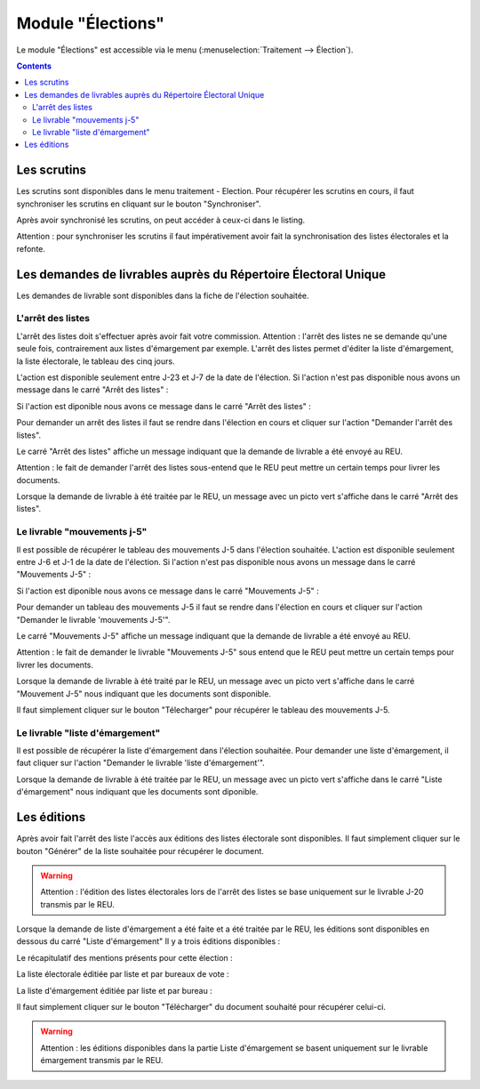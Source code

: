 ##################
Module "Élections"
##################

Le module "Élections" est accessible via le menu
(:menuselection:`Traitement --> Élection`).

.. image:: a_module_election_menu.png

.. contents::

Les scrutins
############

Les scrutins sont disponibles dans le menu traitement - Election.
Pour récupérer les scrutins en cours, il faut synchroniser les scrutins en cliquant sur le bouton "Synchroniser".

.. image:: a_module_election_scrutin_synchronisation.png

Après avoir synchronisé les scrutins, on peut accéder à ceux-ci dans le listing.

.. image:: a_module_election_scrutin_listing.png

Attention : pour synchroniser les scrutins il faut impérativement avoir fait la synchronisation des listes électorales et la refonte.

Les demandes de livrables auprès du Répertoire Électoral Unique
###############################################################

Les demandes de livrable sont disponibles dans la fiche de l'élection souhaitée.

******************
L'arrêt des listes
******************

L'arrêt des listes doit s'effectuer après avoir fait votre commission.
Attention : l'arrêt des listes ne se demande qu'une seule fois, contrairement aux listes d'émargement par exemple.
L'arrêt des listes permet d'éditer la liste d'émargement, la liste électorale, le tableau des cinq jours.

.. image:: a_module_election_scrutin_j20.png

L'action est disponible seulement entre J-23 et J-7 de la date de l'élection.
Si l'action n'est pas disponible nous avons un message dans le carré "Arrêt des listes" :

.. image:: a_module_election_scrutin_bloc_pas_propice_j20.png

Si l'action est diponible nous avons ce message dans le carré "Arrêt des listes" : 

.. image:: a_module_election_scrutin_bloc_propice_j20.png

Pour demander un arrêt des listes il faut se rendre dans l'élection en cours et cliquer sur l'action "Demander l'arrêt des listes".

.. image:: a_module_election_scrutin_action_j20.png

Le carré "Arrêt des listes" affiche un message indiquant que la demande de livrable a été envoyé au REU.

.. image:: a_module_election_scrutin_livrable_j20_attente.png

Attention : le fait de demander l'arrêt des listes sous-entend que le REU peut mettre un certain temps pour livrer les documents.

Lorsque la demande de livrable à été traitée par le REU, un message avec un picto vert s'affiche dans le carré "Arrêt des listes".

.. image:: a_module_election_scrutin_livrable_j20_valid.png

****************************
Le livrable "mouvements j-5"
****************************

Il est possible de récupérer le tableau des mouvements J-5 dans l'élection souhaitée.
L'action est disponible seulement entre J-6 et J-1 de la date de l'élection.
Si l'action n'est pas disponible nous avons un message dans le carré "Mouvements J-5" :

.. image:: a_module_election_scrutin_bloc_pas_propice_j5.png

Si l'action est diponible nous avons ce message dans le carré "Mouvements J-5" : 

.. image:: a_module_election_scrutin_bloc_propice_j5.png

Pour demander un tableau des mouvements J-5 il faut se rendre dans l'élection en cours et cliquer sur l'action "Demander le livrable 'mouvements J-5'".

.. image:: a_module_election_scrutin_action_j5.png

Le carré "Mouvements J-5" affiche un message indiquant que la demande de livrable a été envoyé au REU.

.. image:: a_module_election_scrutin_livrable_j5_attente.png

Attention : le fait de demander le livrable "Mouvements J-5" sous entend que le REU peut mettre un certain temps pour livrer les documents.

Lorsque la demande de livrable à été traité par le REU, un message avec un picto vert s'affiche dans le carré "Mouvement J-5" nous indiquant que les documents sont disponible.

.. image:: a_module_election_scrutin_livrable_j5_valid.png

Il faut simplement cliquer sur le bouton "Télecharger" pour récupérer le tableau des mouvements J-5.

********************************
Le livrable "liste d'émargement"
********************************

Il est possible de récupérer la liste d'émargement dans l'élection souhaitée. 
Pour demander une liste d'émargement, il faut cliquer sur l'action "Demander le livrable 'liste d'émargement'".

.. image:: a_module_election_scrutin_action_emarge.png

Lorsque la demande de livrable à été traitée par le REU, un message avec un picto vert s'affiche dans le carré "Liste d'émargement" nous indiquant que les documents sont diponible.

.. image:: a_module_election_scrutin_livrable_emarge_valid.png


Les éditions
############

Après avoir fait l'arrêt des liste l'accès aux éditions des listes électorale sont disponibles. Il faut simplement cliquer sur le bouton "Générer" de la liste souhaitée pour récupérer le document.

.. image:: a_module_election_scrutin_livrable_j20_edition.png

.. warning::

   Attention : l'édition des listes électorales lors de l'arrêt des listes se base uniquement sur le livrable J-20 transmis par le REU.

Lorsque la demande de liste d'émargement a été faite et a été traitée par le REU, les éditions sont disponibles en dessous du carré "Liste d'émargement"
Il y a trois éditions disponibles :

Le récapitulatif des mentions présents pour cette élection : 

.. image:: a_module_election_scrutin_livrable_edition_recap_mention.png

La liste électorale éditiée par liste et par bureaux de vote :

.. image:: a_module_election_scrutin_livrable_edition_liste_elec.png

La liste d'émargement éditiée par liste et par bureau :

.. image:: a_module_election_scrutin_livrable_edition_emarge.png

Il faut simplement cliquer sur le bouton "Télécharger" du document souhaité pour récupérer celui-ci.

.. warning::

   Attention : les éditions disponibles dans la partie Liste d'émargement se basent uniquement sur le livrable émargement transmis par le REU.